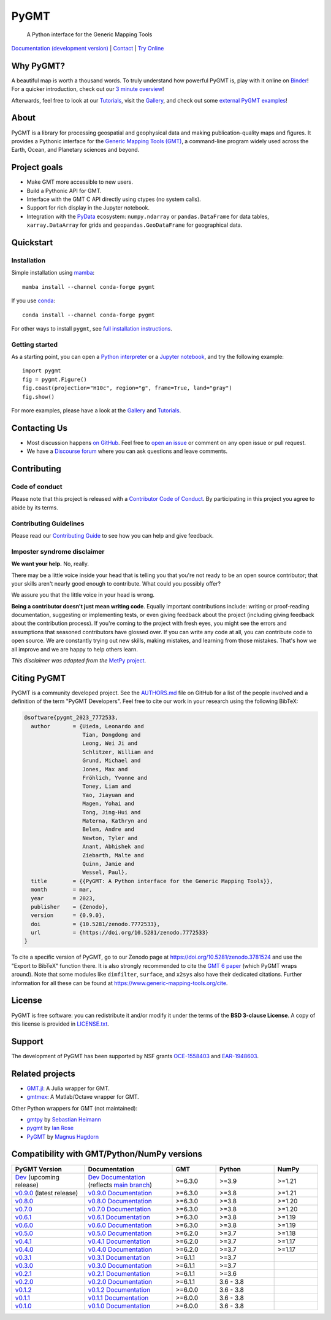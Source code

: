PyGMT
=====

    A Python interface for the Generic Mapping Tools

`Documentation (development version) <https://www.pygmt.org/dev>`__ |
`Contact <https://forum.generic-mapping-tools.org>`__ |
`Try Online <https://github.com/GenericMappingTools/try-gmt>`__

.. image:: http://img.shields.io/pypi/v/pygmt.svg?style=flat-square
    :alt: Latest version on PyPI
    :target: https://pypi.python.org/pypi/pygmt
.. image:: https://img.shields.io/conda/v/conda-forge/pygmt?style=flat-square
    :alt: Latest version on conda-forge
    :target: https://anaconda.org/conda-forge/pygmt
.. image:: https://github.com/GenericMappingTools/pygmt/workflows/Tests/badge.svg
    :alt: GitHub Actions Tests status
    :target: https://github.com/GenericMappingTools/pygmt/actions/workflows/ci_tests.yaml
.. image:: https://github.com/GenericMappingTools/pygmt/workflows/GMT%20Dev%20Tests/badge.svg
    :alt: GitHub Actions GMT Dev Tests status
    :target: https://github.com/GenericMappingTools/pygmt/actions/workflows/ci_tests_dev.yaml
.. image:: https://codecov.io/gh/GenericMappingTools/pygmt/branch/main/graph/badge.svg?token=78Fu4EWstx
    :alt: Test coverage status
    :target: https://app.codecov.io/gh/GenericMappingTools/pygmt
.. image:: https://img.shields.io/pypi/pyversions/pygmt.svg?style=flat-square
    :alt: Compatible Python versions.
    :target: https://pypi.python.org/pypi/pygmt
.. image:: https://img.shields.io/discourse/status?label=forum&server=https%3A%2F%2Fforum.generic-mapping-tools.org%2F&style=flat-square
    :alt: Discourse forum
    :target: https://forum.generic-mapping-tools.org
.. image:: https://zenodo.org/badge/DOI/10.5281/3781524.svg
    :alt: Digital Object Identifier for the Zenodo archive
    :target: https://doi.org/10.5281/zenodo.3781524
.. image:: https://tinyurl.com/y22nb8up
    :alt: PyOpenSci
    :target: https://github.com/pyOpenSci/software-review/issues/43
.. image:: https://img.shields.io/github/license/GenericMappingTools/pygmt?style=flat-square
    :alt: GitHub license
    :target: https://github.com/GenericMappingTools/pygmt/blob/main/LICENSE.txt
.. image:: https://img.shields.io/badge/Contributor%20Covenant-v2.1%20adopted-ff69b4.svg
    :alt: Contributor Code of Conduct
    :target: CODE_OF_CONDUCT.md
.. image:: https://img.shields.io/twitter/follow/gmt_dev?style=social
    :alt: Twitter URL
    :target: https://twitter.com/gmt_dev

.. placeholder-for-doc-index


Why PyGMT?
----------

A beautiful map is worth a thousand words.
To truly understand how powerful PyGMT is, play with it online on `Binder <https://github.com/GenericMappingTools/try-gmt>`__!
For a quicker introduction, check out our `3 minute overview <https://youtu.be/4iPnITXrxVU>`__!

Afterwards, feel free to look at our `Tutorials <https://www.pygmt.org/latest/tutorials>`__,
visit the `Gallery <https://www.pygmt.org/latest/gallery>`__, and check out
some `external PyGMT examples <https://www.pygmt.org/latest/external_resources.html>`__!

.. image:: https://user-images.githubusercontent.com/14077947/155809878-48b8f235-141b-460a-80ec-08bbf6c36e40.png
    :alt: Quick Introduction to PyGMT YouTube Video
    :align: center
    :target: https://youtu.be/4iPnITXrxVU
    :width: 80%

About
-----

PyGMT is a library for processing geospatial and geophysical data and making
publication-quality maps and figures. It provides a Pythonic interface for the
`Generic Mapping Tools (GMT) <https://github.com/GenericMappingTools/gmt>`__, a
command-line program widely used across the Earth, Ocean, and Planetary sciences
and beyond.

Project goals
-------------

* Make GMT more accessible to new users.
* Build a Pythonic API for GMT.
* Interface with the GMT C API directly using ctypes (no system calls).
* Support for rich display in the Jupyter notebook.
* Integration with the `PyData <https://pydata.org/>`__ ecosystem:
  ``numpy.ndarray`` or ``pandas.DataFrame`` for data tables,
  ``xarray.DataArray`` for grids and ``geopandas.GeoDataFrame``
  for geographical data.


Quickstart
----------

Installation
++++++++++++

Simple installation using `mamba <https://mamba.readthedocs.org/>`__::

    mamba install --channel conda-forge pygmt

If you use `conda <https://docs.conda.io/projects/conda/en/latest/user-guide/index.html>`__::

    conda install --channel conda-forge pygmt

For other ways to install ``pygmt``, see `full installation instructions <https://www.pygmt.org/latest/install.html>`__.

Getting started
+++++++++++++++

As a starting point, you can open a `Python interpreter <https://docs.python.org/3/tutorial/interpreter.html>`__
or a `Jupyter notebook <https://docs.jupyter.org/en/latest/running.html>`__, and try the following example::

    import pygmt
    fig = pygmt.Figure()
    fig.coast(projection="H10c", region="g", frame=True, land="gray")
    fig.show()

For more examples, please have a look at the `Gallery <https://www.pygmt.org/latest/gallery/index.html>`__
and `Tutorials <https://www.pygmt.org/latest/tutorials/index.html>`__.


Contacting Us
-------------

* Most discussion happens `on GitHub
  <https://github.com/GenericMappingTools/pygmt>`__. Feel free to `open an issue
  <https://github.com/GenericMappingTools/pygmt/issues/new>`__ or comment on any
  open issue or pull request.
* We have a `Discourse forum
  <https://forum.generic-mapping-tools.org/c/questions/pygmt-q-a>`__ where you can ask
  questions and leave comments.


Contributing
------------

Code of conduct
+++++++++++++++

Please note that this project is released with a `Contributor Code of Conduct
<https://github.com/GenericMappingTools/.github/blob/main/CODE_OF_CONDUCT.md>`__.
By participating in this project you agree to abide by its terms.

Contributing Guidelines
+++++++++++++++++++++++

Please read our `Contributing Guide
<https://github.com/GenericMappingTools/pygmt/blob/main/CONTRIBUTING.md>`__ to
see how you can help and give feedback.

Imposter syndrome disclaimer
++++++++++++++++++++++++++++

**We want your help.** No, really.

There may be a little voice inside your head that is telling you that you're not ready
to be an open source contributor; that your skills aren't nearly good enough to
contribute. What could you possibly offer?

We assure you that the little voice in your head is wrong.

**Being a contributor doesn't just mean writing code**.
Equally important contributions include: writing or proof-reading documentation,
suggesting or implementing tests, or even giving feedback about the project (including
giving feedback about the contribution process). If you're coming to the project with
fresh eyes, you might see the errors and assumptions that seasoned contributors have
glossed over. If you can write any code at all, you can contribute code to open source.
We are constantly trying out new skills, making mistakes, and learning from those
mistakes. That's how we all improve and we are happy to help others learn.

*This disclaimer was adapted from the*
`MetPy project <https://github.com/Unidata/MetPy>`__.


Citing PyGMT
------------

PyGMT is a community developed project. See the
`AUTHORS.md <https://github.com/GenericMappingTools/pygmt/blob/main/AUTHORS.md>`__
file on GitHub for a list of the people involved and a definition of the term "PyGMT
Developers". Feel free to cite our work in your research using the following BibTeX:

.. code-block::

    @software{pygmt_2023_7772533,
      author       = {Uieda, Leonardo and
                      Tian, Dongdong and
                      Leong, Wei Ji and
                      Schlitzer, William and
                      Grund, Michael and
                      Jones, Max and
                      Fröhlich, Yvonne and
                      Toney, Liam and
                      Yao, Jiayuan and
                      Magen, Yohai and
                      Tong, Jing-Hui and
                      Materna, Kathryn and
                      Belem, Andre and
                      Newton, Tyler and
                      Anant, Abhishek and
                      Ziebarth, Malte and
                      Quinn, Jamie and
                      Wessel, Paul},
      title        = {{PyGMT: A Python interface for the Generic Mapping Tools}},
      month        = mar,
      year         = 2023,
      publisher    = {Zenodo},
      version      = {0.9.0},
      doi          = {10.5281/zenodo.7772533},
      url          = {https://doi.org/10.5281/zenodo.7772533}
    }

To cite a specific version of PyGMT, go to our Zenodo page at
https://doi.org/10.5281/zenodo.3781524 and use the "Export to BibTeX" function there.
It is also strongly recommended to cite the
`GMT 6 paper <https://doi.org/10.1029/2019GC008515>`__ (which PyGMT wraps around).
Note that some modules like ``dimfilter``, ``surface``, and ``x2sys`` also have their
dedicated citations. Further information for all these can be found at
https://www.generic-mapping-tools.org/cite.


License
-------

PyGMT is free software: you can redistribute it and/or modify it under the terms of
the **BSD 3-clause License**. A copy of this license is provided in
`LICENSE.txt <https://github.com/GenericMappingTools/pygmt/blob/main/LICENSE.txt>`__.


Support
-------

The development of PyGMT has been supported by NSF grants
`OCE-1558403 <https://www.nsf.gov/awardsearch/showAward?AWD_ID=1558403>`__ and
`EAR-1948603 <https://www.nsf.gov/awardsearch/showAward?AWD_ID=1948602>`__.


Related projects
----------------

* `GMT.jl <https://github.com/GenericMappingTools/GMT.jl>`__: A Julia wrapper for GMT.
* `gmtmex <https://github.com/GenericMappingTools/gmtmex>`__: A Matlab/Octave wrapper
  for GMT.

Other Python wrappers for GMT (not maintained):

* `gmtpy <https://github.com/emolch/gmtpy>`__ by `Sebastian Heimann <https://github.com/emolch>`__
* `pygmt <https://github.com/ian-r-rose/pygmt>`__ by `Ian Rose <https://github.com/ian-r-rose>`__
* `PyGMT <https://github.com/glimmer-cism/PyGMT>`__  by `Magnus Hagdorn <https://github.com/mhagdorn>`__


Compatibility with GMT/Python/NumPy versions
--------------------------------------------

.. list-table::
    :widths: 25 30 15 20 15
    :header-rows: 1

    * - PyGMT Version
      - Documentation
      - GMT
      - Python
      - NumPy
    * - `Dev <https://github.com/GenericMappingTools/pygmt/milestones>`_ (upcoming release)
      - `Dev Documentation <https://www.pygmt.org/dev>`_ (reflects `main branch <https://github.com/GenericMappingTools/pygmt>`_)
      - >=6.3.0
      - >=3.9
      - >=1.21
    * - `v0.9.0 <https://github.com/GenericMappingTools/pygmt/releases/tag/v0.9.0>`_ (latest release)
      - `v0.9.0 Documentation <https://www.pygmt.org/v0.9.0>`_
      - >=6.3.0
      - >=3.8
      - >=1.21
    * - `v0.8.0 <https://github.com/GenericMappingTools/pygmt/releases/tag/v0.8.0>`_
      - `v0.8.0 Documentation <https://www.pygmt.org/v0.8.0>`_
      - >=6.3.0
      - >=3.8
      - >=1.20
    * - `v0.7.0 <https://github.com/GenericMappingTools/pygmt/releases/tag/v0.7.0>`_
      - `v0.7.0 Documentation <https://www.pygmt.org/v0.7.0>`_
      - >=6.3.0
      - >=3.8
      - >=1.20
    * - `v0.6.1 <https://github.com/GenericMappingTools/pygmt/releases/tag/v0.6.1>`_
      - `v0.6.1 Documentation <https://www.pygmt.org/v0.6.1>`_
      - >=6.3.0
      - >=3.8
      - >=1.19
    * - `v0.6.0 <https://github.com/GenericMappingTools/pygmt/releases/tag/v0.6.0>`_
      - `v0.6.0 Documentation <https://www.pygmt.org/v0.6.0>`_
      - >=6.3.0
      - >=3.8
      - >=1.19
    * - `v0.5.0 <https://github.com/GenericMappingTools/pygmt/releases/tag/v0.5.0>`_
      - `v0.5.0 Documentation <https://www.pygmt.org/v0.5.0>`_
      - >=6.2.0
      - >=3.7
      - >=1.18
    * - `v0.4.1 <https://github.com/GenericMappingTools/pygmt/releases/tag/v0.4.1>`_
      - `v0.4.1 Documentation <https://www.pygmt.org/v0.4.1>`_
      - >=6.2.0
      - >=3.7
      - >=1.17
    * - `v0.4.0 <https://github.com/GenericMappingTools/pygmt/releases/tag/v0.4.0>`_
      - `v0.4.0 Documentation <https://www.pygmt.org/v0.4.0>`_
      - >=6.2.0
      - >=3.7
      - >=1.17
    * - `v0.3.1 <https://github.com/GenericMappingTools/pygmt/releases/tag/v0.3.1>`_
      - `v0.3.1 Documentation <https://www.pygmt.org/v0.3.1>`_
      - >=6.1.1
      - >=3.7
      -
    * - `v0.3.0 <https://github.com/GenericMappingTools/pygmt/releases/tag/v0.3.0>`_
      - `v0.3.0 Documentation <https://www.pygmt.org/v0.3.0>`_
      - >=6.1.1
      - >=3.7
      -
    * - `v0.2.1 <https://github.com/GenericMappingTools/pygmt/releases/tag/v0.2.1>`_
      - `v0.2.1 Documentation <https://www.pygmt.org/v0.2.1>`_
      - >=6.1.1
      - >=3.6
      -
    * - `v0.2.0 <https://github.com/GenericMappingTools/pygmt/releases/tag/v0.2.0>`_
      - `v0.2.0 Documentation <https://www.pygmt.org/v0.2.0>`_
      - >=6.1.1
      - 3.6 - 3.8
      -
    * - `v0.1.2 <https://github.com/GenericMappingTools/pygmt/releases/tag/v0.1.2>`_
      - `v0.1.2 Documentation <https://www.pygmt.org/v0.1.2>`_
      - >=6.0.0
      - 3.6 - 3.8
      -
    * - `v0.1.1 <https://github.com/GenericMappingTools/pygmt/releases/tag/v0.1.1>`_
      - `v0.1.1 Documentation <https://www.pygmt.org/v0.1.1>`_
      - >=6.0.0
      - 3.6 - 3.8
      -
    * - `v0.1.0 <https://github.com/GenericMappingTools/pygmt/releases/tag/v0.1.0>`_
      - `v0.1.0 Documentation <https://www.pygmt.org/v0.1.0>`_
      - >=6.0.0
      - 3.6 - 3.8
      -
